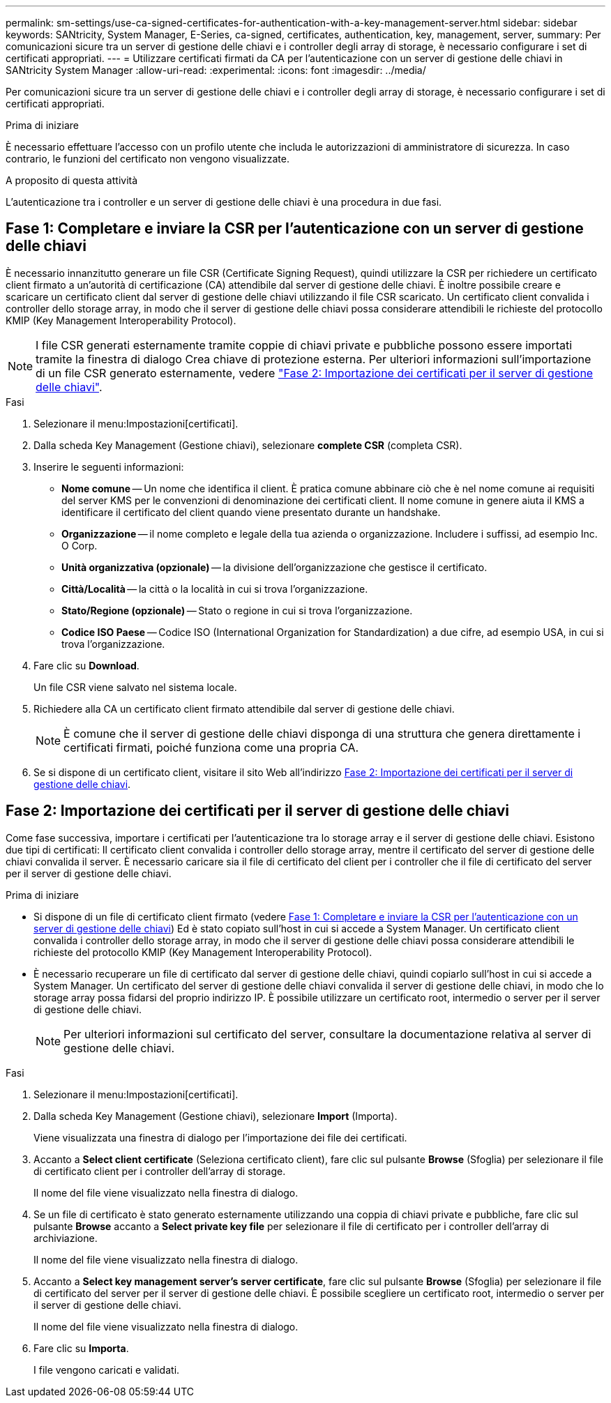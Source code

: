 ---
permalink: sm-settings/use-ca-signed-certificates-for-authentication-with-a-key-management-server.html 
sidebar: sidebar 
keywords: SANtricity, System Manager, E-Series, ca-signed, certificates, authentication, key, management, server, 
summary: Per comunicazioni sicure tra un server di gestione delle chiavi e i controller degli array di storage, è necessario configurare i set di certificati appropriati. 
---
= Utilizzare certificati firmati da CA per l'autenticazione con un server di gestione delle chiavi in SANtricity System Manager
:allow-uri-read: 
:experimental: 
:icons: font
:imagesdir: ../media/


[role="lead"]
Per comunicazioni sicure tra un server di gestione delle chiavi e i controller degli array di storage, è necessario configurare i set di certificati appropriati.

.Prima di iniziare
È necessario effettuare l'accesso con un profilo utente che includa le autorizzazioni di amministratore di sicurezza. In caso contrario, le funzioni del certificato non vengono visualizzate.

.A proposito di questa attività
L'autenticazione tra i controller e un server di gestione delle chiavi è una procedura in due fasi.



== Fase 1: Completare e inviare la CSR per l'autenticazione con un server di gestione delle chiavi

È necessario innanzitutto generare un file CSR (Certificate Signing Request), quindi utilizzare la CSR per richiedere un certificato client firmato a un'autorità di certificazione (CA) attendibile dal server di gestione delle chiavi. È inoltre possibile creare e scaricare un certificato client dal server di gestione delle chiavi utilizzando il file CSR scaricato. Un certificato client convalida i controller dello storage array, in modo che il server di gestione delle chiavi possa considerare attendibili le richieste del protocollo KMIP (Key Management Interoperability Protocol).


NOTE: I file CSR generati esternamente tramite coppie di chiavi private e pubbliche possono essere importati tramite la finestra di dialogo Crea chiave di protezione esterna. Per ulteriori informazioni sull'importazione di un file CSR generato esternamente, vedere https://docs.netapp.com/us-en/e-series-santricity/sm-settings/use-ca-signed-certificates-for-authentication-with-a-key-management-server.html#step-2-import-certificates-for-the-key-management-server["Fase 2: Importazione dei certificati per il server di gestione delle chiavi"].

.Fasi
. Selezionare il menu:Impostazioni[certificati].
. Dalla scheda Key Management (Gestione chiavi), selezionare *complete CSR* (completa CSR).
. Inserire le seguenti informazioni:
+
** *Nome comune* -- Un nome che identifica il client. È pratica comune abbinare ciò che è nel nome comune ai requisiti del server KMS per le convenzioni di denominazione dei certificati client. Il nome comune in genere aiuta il KMS a identificare il certificato del client quando viene presentato durante un handshake.
** *Organizzazione* -- il nome completo e legale della tua azienda o organizzazione. Includere i suffissi, ad esempio Inc. O Corp.
** *Unità organizzativa (opzionale)* -- la divisione dell'organizzazione che gestisce il certificato.
** *Città/Località* -- la città o la località in cui si trova l'organizzazione.
** *Stato/Regione (opzionale)* -- Stato o regione in cui si trova l'organizzazione.
** *Codice ISO Paese* -- Codice ISO (International Organization for Standardization) a due cifre, ad esempio USA, in cui si trova l'organizzazione.


. Fare clic su *Download*.
+
Un file CSR viene salvato nel sistema locale.

. Richiedere alla CA un certificato client firmato attendibile dal server di gestione delle chiavi.
+

NOTE: È comune che il server di gestione delle chiavi disponga di una struttura che genera direttamente i certificati firmati, poiché funziona come una propria CA.

. Se si dispone di un certificato client, visitare il sito Web all'indirizzo <<Fase 2: Importazione dei certificati per il server di gestione delle chiavi>>.




== Fase 2: Importazione dei certificati per il server di gestione delle chiavi

Come fase successiva, importare i certificati per l'autenticazione tra lo storage array e il server di gestione delle chiavi. Esistono due tipi di certificati: Il certificato client convalida i controller dello storage array, mentre il certificato del server di gestione delle chiavi convalida il server. È necessario caricare sia il file di certificato del client per i controller che il file di certificato del server per il server di gestione delle chiavi.

.Prima di iniziare
* Si dispone di un file di certificato client firmato (vedere <<Fase 1: Completare e inviare la CSR per l'autenticazione con un server di gestione delle chiavi>>) Ed è stato copiato sull'host in cui si accede a System Manager. Un certificato client convalida i controller dello storage array, in modo che il server di gestione delle chiavi possa considerare attendibili le richieste del protocollo KMIP (Key Management Interoperability Protocol).
* È necessario recuperare un file di certificato dal server di gestione delle chiavi, quindi copiarlo sull'host in cui si accede a System Manager. Un certificato del server di gestione delle chiavi convalida il server di gestione delle chiavi, in modo che lo storage array possa fidarsi del proprio indirizzo IP. È possibile utilizzare un certificato root, intermedio o server per il server di gestione delle chiavi.
+
[NOTE]
====
Per ulteriori informazioni sul certificato del server, consultare la documentazione relativa al server di gestione delle chiavi.

====


.Fasi
. Selezionare il menu:Impostazioni[certificati].
. Dalla scheda Key Management (Gestione chiavi), selezionare *Import* (Importa).
+
Viene visualizzata una finestra di dialogo per l'importazione dei file dei certificati.

. Accanto a *Select client certificate* (Seleziona certificato client), fare clic sul pulsante *Browse* (Sfoglia) per selezionare il file di certificato client per i controller dell'array di storage.
+
Il nome del file viene visualizzato nella finestra di dialogo.

. Se un file di certificato è stato generato esternamente utilizzando una coppia di chiavi private e pubbliche, fare clic sul pulsante *Browse* accanto a *Select private key file* per selezionare il file di certificato per i controller dell'array di archiviazione.
+
Il nome del file viene visualizzato nella finestra di dialogo.

. Accanto a *Select key management server's server certificate*, fare clic sul pulsante *Browse* (Sfoglia) per selezionare il file di certificato del server per il server di gestione delle chiavi. È possibile scegliere un certificato root, intermedio o server per il server di gestione delle chiavi.
+
Il nome del file viene visualizzato nella finestra di dialogo.

. Fare clic su *Importa*.
+
I file vengono caricati e validati.


